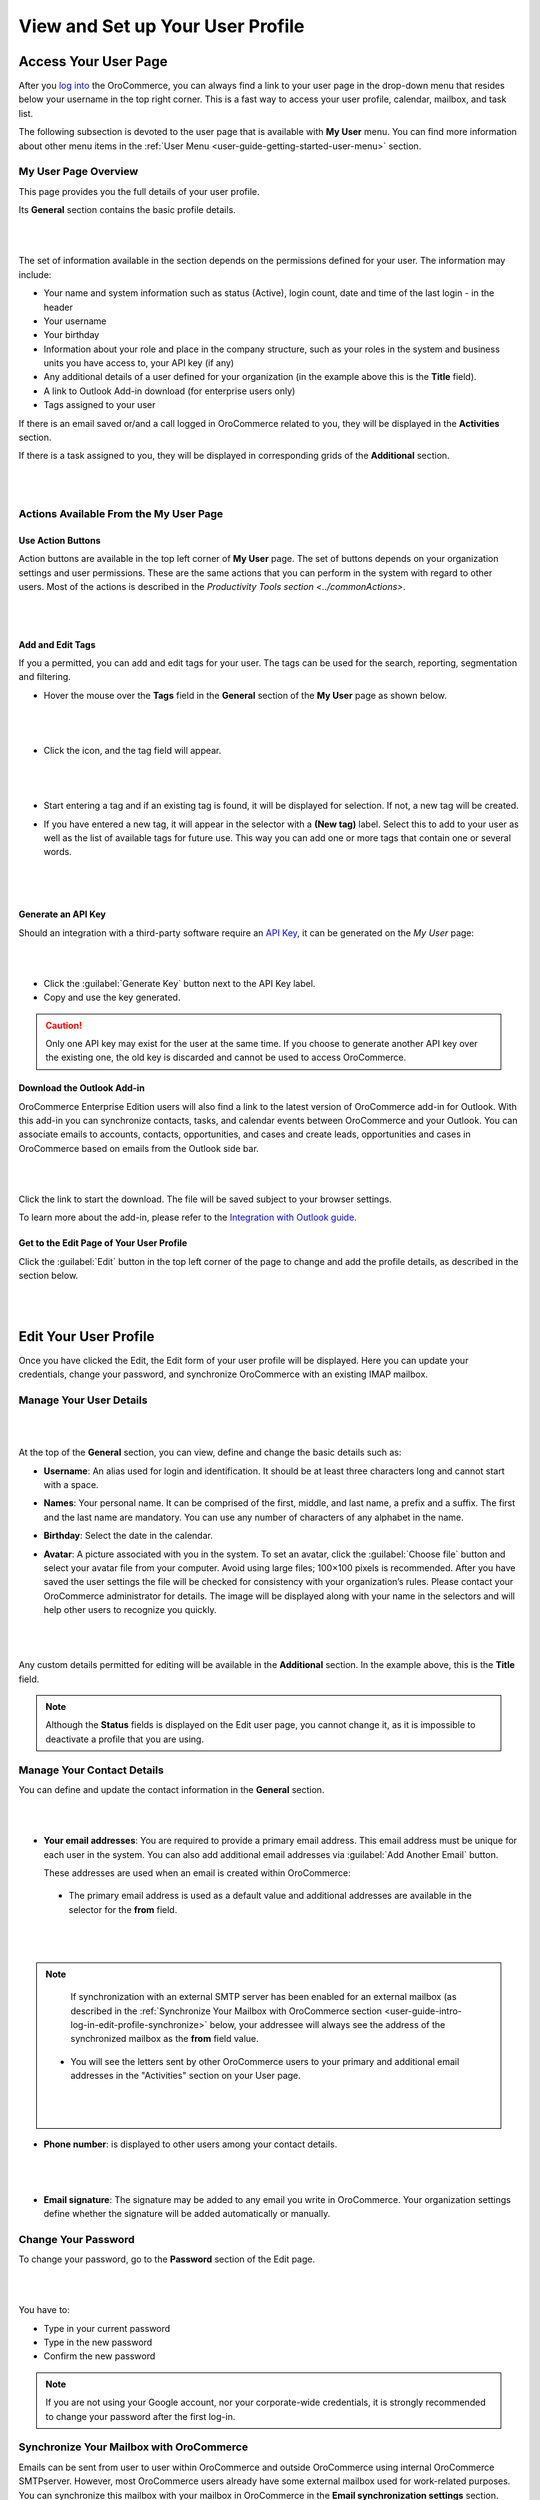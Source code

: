 View and Set up Your User Profile
=================================

.. _user-guide-getting-started-my-user:

Access Your User Page
---------------------

After you `log into <intro_log_in>`_ the OroCommerce, you can always find a link to your user page in the drop-down menu that resides below your username in the top right corner. This is a fast way to access your user profile, calendar, mailbox, and task list. 

The following subsection is devoted to the user page that is available with **My User** menu. You can find more information about other menu items in the :ref:`User Menu <user-guide-getting-started-user-menu>` section.

.. _user-guide-getting-started-my-user-overview:

My User Page Overview
^^^^^^^^^^^^^^^^^^^^^

This page provides you the full details of your user profile.

Its **General** section contains the basic profile details.

|

.. image:: /user_guide/img/getting_started/my_profile.png

|

The set of information available in the section depends on the permissions defined for your user. The information may include:

* Your name and system information such as status (Active), login count, date and time of the last login - in the header

* Your username 

* Your birthday

* Information about your role and place in the company structure, such as your roles in the system and business units 
  you have access to, your API key (if any)
  
* Any additional details of a user defined for your organization (in the example above this is the **Title** field).

* A link to Outlook Add-in download (for enterprise users only)

* Tags assigned to your user

If there is an email saved or/and a call logged in OroCommerce related to you, they will be displayed in the **Activities** section. 

.. image:: /user_guide/img/getting_started/intro/user_view_activities.png

If there is a task assigned to you, they will be displayed in corresponding grids of the **Additional** section.

|

.. image:: /user_guide/img/getting_started/intro/user_view_additional.png 

|

Actions Available From the My User Page
^^^^^^^^^^^^^^^^^^^^^^^^^^^^^^^^^^^^^^^

Use Action Buttons
""""""""""""""""""

Action buttons are available in the top left corner of **My User** page. The set of buttons depends on your organization settings and user permissions. These are the same actions that you can perform in the system with regard to other users. Most of the actions is described in the `Productivity Tools section <../commonActions>`.

|

.. image:: /user_guide/img/getting_started/intro/user_view_actions.png 

|

.. _user-guide-getting-started-my-user-tags:

Add and Edit Tags
"""""""""""""""""

If you a permitted, you can add and edit tags for your user. The tags can be used for the search, reporting, segmentation and filtering.

- Hover the mouse over the **Tags** field in the **General** section of the **My User** page as shown below.

  |

  |IntroTags|

  |
  
- Click the |IcEdit| icon, and the tag field will appear.

  |
  
  |IntroTags1|

  |
  
- Start entering a tag and if an existing tag is found, it will be displayed for selection. If not, a new tag will be 
  created.  

- If you have entered a new tag, it will appear in the selector with a **(New tag)** label. Select this to add to your 
  user as well as the list of available tags for future use. This way you can add one or more tags that contain one or 
  several words.
  
  |
  
  |IntroTags2|

  |
  
Generate an API Key
"""""""""""""""""""

Should an integration with a third-party software require an `API Key <https://en.wikipedia.org/wiki/Application_programming_interface_key>`_, it can be generated  on the *My User* page:

|

.. image:: /user_guide/img/getting_started/intro/user_view_apik.png

|

- Click the :guilabel:`Generate Key` button next to the API Key label.

- Copy and use the key generated.

.. caution::

    Only one API key may exist for the user at the same time. If you choose to generate another API key over the existing one, the old key is discarded and cannot be used to access OroCommerce.

.. _user-guide-getting-started-my-user-outlook:
    
Download the Outlook Add-in
"""""""""""""""""""""""""""

OroCommerce Enterprise Edition users will also find a link to the latest version of OroCommerce add-in for Outlook. 
With this add-in you can synchronize contacts, tasks, and calendar events between OroCommerce and your Outlook.  
You can associate emails to accounts, contacts, opportunities, and cases and create leads, opportunities and cases 
in OroCommerce based on emails from the Outlook side bar.

|

.. image:: /user_guide/img/getting_started/intro/user_outlook.png

|

Click the link to start the download. The file will be saved subject to your browser settings. 

To learn more about the add-in, please refer to the `Integration with Outlook guide <../system/configuration/integrations/ms-exchnage.html>`_.


Get to the Edit Page of Your User Profile
"""""""""""""""""""""""""""""""""""""""""

Click the :guilabel:`Edit` button in the top left corner of the page to change and add the profile details, as described in the section below.

|

.. image:: /user_guide/img/getting_started/intro/user_edit.png
    
|
    
.. _user-guide-getting-started-profile:
    
Edit Your User Profile
----------------------

Once you have clicked the Edit, the Edit form of your user profile will be displayed. Here you can update your 
credentials, change your password, and synchronize OroCommerce with an existing IMAP mailbox.

Manage Your User Details
^^^^^^^^^^^^^^^^^^^^^^^^

|

.. image:: /user_guide/img/getting_started/intro/user_edit_general.png

|

At the top of the **General** section, you can view, define and change the basic details such as:

- **Username**: An alias used for login and identification. It should be at least three characters long and cannot 
  start with a space.

- **Names**: Your personal name. It can be comprised of the first, middle, and last name, a prefix and a suffix. The 
  first and the last name are mandatory. You can use any number of characters of any alphabet in the name.

- **Birthday**: Select the date in the calendar. 

- **Avatar**: A picture associated with you in the system. To set an avatar, click the :guilabel:`Choose file` button 
  and select your avatar file from your computer. Avoid using large files; 100×100 pixels is recommended. After you have 
  saved the user settings the file will be checked for consistency with your organization’s rules.  Please contact your 
  OroCommerce administrator for details. The image will be displayed along with your name in the selectors and will help 
  other users to recognize you quickly.

  |
  
  |EditAvatar|

  |
  
Any custom details permitted for editing will be available in the **Additional** section. In the example above, this is 
the **Title** field.

.. note::

    Although the **Status** fields is displayed on the Edit user page, you cannot change it, as it is impossible to 
    deactivate a profile that you are using.

Manage Your Contact Details
^^^^^^^^^^^^^^^^^^^^^^^^^^^
 
You can define and update the contact information in  the **General** section. 

|

.. image:: /user_guide/img/getting_started/intro/user_edit_contacts.png 

|
  
- **Your email addresses**: You are required to provide a primary email address. This email address must be unique for 
  each user in the system. You can also add additional email addresses via :guilabel:`Add Another Email` button. 
  
  These addresses are used when an email is created within OroCommerce: 

 - The primary email address is used as a default value and additional addresses are available in the selector for the 
   **from** field.

   |
   
   |EmailFrom|

   |

.. note::

     If synchronization with an external SMTP server has been enabled for an external mailbox (as described in the 
     :ref:`Synchronize Your Mailbox with OroCommerce section <user-guide-intro-log-in-edit-profile-synchronize>` below, 
     your addressee will always see the address of the synchronized mailbox as the **from** field value.

 - You will see the letters sent by other OroCommerce users to your primary and additional email addresses in the 
   "Activities" section on your User page.
   
   |
   
   |EmailTo|
   
   |
   
- **Phone number**: is displayed to other users among your contact details.

  |
  
  |Phone|
  
  |
  
- **Email signature**: The signature may be added to any email you write in OroCommerce. Your organization settings define 
  whether the signature will be added automatically or manually. 


.. _user-guide-getting-started-profile-password:

Change Your Password
^^^^^^^^^^^^^^^^^^^^

To change your password, go to the **Password** section of the Edit page. 

|

.. image:: /user_guide/img/getting_started/intro/user_edit_password.png

|

You have to:

- Type in your current password

- Type in the new password

- Confirm the new password


.. note::

    If you are not using your Google account, nor your corporate-wide credentials, it is strongly recommended to change 
    your password after the first log-in.


.. _user-guide-intro-log-in-edit-profile-synchronize:

Synchronize Your Mailbox with OroCommerce
^^^^^^^^^^^^^^^^^^^^^^^^^^^^^^^^^^^^^^^^^

Emails can be sent from user to user within OroCommerce and outside OroCommerce using internal OroCommerce SMTPserver. However, most 
OroCommerce users already have some external mailbox used for work-related purposes. You can synchronize this mailbox with 
your mailbox in OroCommerce in the **Email synchronization settings** section.

|

.. image:: /user_guide/img/getting_started/intro/email_sync_1.png

|

To synchronize your existing mailbox with your mailbox in OroCommerce, go the the **Email synchronization settings** section.

OroCommerce can be synchronized with any IMAP/SMTP servers. A dedicated **Gmail** synchronization is available to simplify synchronization with Gmail-based accounts. 

If synchronization with an IMAP server has been defined, all the emails from synchronized folders of the external 
mailbox will be available to you in **My Emails** in OroCommerce. If If synchronization with an SMTP server has been defined, 
all the emails sent from OroCommerce will be available in the external mailbox.

Please note, that if SMTP synchronization has been enabled, your addressee will always see the mailbox address as the 
**from** field value.

.. note::

    If no synchronization has been enabled, emails received from other OroCommerce users will appear in the **Activity** 
    section of the **My User** page but not in **My Emails**. Emails from a synchronized mailbox can be reached from the 
    both.

Synchronize with any IMAP/SMTP Server
"""""""""""""""""""""""""""""""""""""

The functionality can be used to synchronize any IMAP/SMTP server with your mailbox in OroCommerce. 

- Select the Account Type - **Other** (if available). If this is an only option enabled for the system, the selector 
  won’t be displayed - skip the step.
  
  |
  
  |EmailSync2|

  |
  
* In order to **receive emails** from the external mailbox in OroCommerce:

  - Check the **Enable IMAP** box.

  - Provide your IMAP credentials: host, port, and encryption type (contact your administrator for assistance).

- In order to **synchronize emails sent** from OroCommerce in to the external mailbox:

  - Check the **Enable SMTP** box.

  - Provide your SMTP credentials: host, port, and encryption type (contact your administrator for assistance).

.. hint::

    If you choose not to enable SMTP synchronization, you will still be able to send emails from OroCommerce, but they won’t 
    be synced with the email server and you will not see them in other email clients (such as Outlook or Gmail web 
    interface). We strongly recommend to enable SMTP at all times.

* In order to **finish the synchronization**:

  - Provide your access credentials: your login/username (usually the email address itself) and password used to access 
    the mailbox.
   
  - Click the :guilabel:`Check Connection/Retrieve Folders` button. 

  - Once connection has been established , you will see the list of folders. Check the folders you want to synchronize 
    with OroCommerce.

  - Save the user profile.
  
|
  
|EmailSyncYahoo|
  
|  

Syncing with Gmail
""""""""""""""""""

You may use the generic IMAP/SMTP synchronization described above for your Gmail account, however,you must allow access 
for **less secure apps** in your Gmail settings first. (Please see detailed instructions 
`here <https://support.google.com/mail/troubleshooter/1668960?hl=en&rd=1#ts=1665018%2C1665144>`_.) 

To avoid this step and improve security we strongly recommend to use the dedicated functionality described below.
This section applies to both @gmail.com customers and Google Apps customers.(Check with your email administrator if you 
doubt).

- Select the Account Type - **Gmail** and click the :guilabel:`Connect` button that appears below.

  |
  
  |EmailSync3|
  
  |
  
.. note::

    This option is only available if your OroCommerce instance is connected with a Google Apps account. Please check with 
    your system administrator if you want to enable Gmail synchronization for your account.

 - If you haven’t used a Google account in your browser (or if its cache has been cleared), the Sign-in form will appear. 
   Use it to log in to your account.

   |
  
   |EmailSyncGM1|

   |

 - If you are using several Gmail accounts in your browser, you will see a list of them. Select the account for which 
   you want to enable synchronization with OroCommerce, then log in (if necessary).
   
   |
   
   |EmailSyncGM2|
   
   |
   
 - As soon as you are logged into a single Gmail account, you need to let OroCommerce view and manage your mail, and give it 
   offline access to your mailbox.
   
   |
   
   |EmailSyncGM3|
   
   |EmailSyncGM4|

   |
   
.. hint::

    Make sure that pop-up windows from your OroCommerce instance are not blocked.


- After the connection has been established, you will see the connected account name (your email address) and the list of 
  folders that can be refreshed with the :guilabel:`Retrieve Folders` button.

  |
  
  |EmailSyncGM5|
  
  |
  
Select the folders you want to synchronize and save your user profile. The synchronization will start immediately, but 
the full sync can take a while depending on the size of your mailbox.

Change the Synchronized Mailbox
"""""""""""""""""""""""""""""""

If you want to change the mailbox you sync with OroCommerce, simply change the IMAP/SMTP credentials for generic IMAP sync, 
or remove the connected Gmail account, change your primary email address, and sync with Gmail again.

.. caution::

    If you change the synced mailbox, all emails from the previous mailbox will be deleted from OroCommerce.   
    
Configuring Mailboxes in the Multi-Organization Environment
"""""""""""""""""""""""""""""""""""""""""""""""""""""""""""

If you want to work with email in :ref:`multiple organizations <user-guide-getting-started-change-organization>`, you 
have to configure a mailbox for every organization. You can synchronize different external mailboxes or the 
same external mailbox for your user in different organizations.


Save the Changes
----------------
Click the :guilabel:`Save and Close` button in the top right corner to save the changes to your profile and return to 
the **My User** page.

Logout
------

Go to the User Menu in the top right corner of the page, and select the **Logout** item.

|

.. image:: /user_guide/img/getting_started/intro/user_logout.png





.. |IcEdit| image:: /user_guide/img/common/buttons/IcEdit.png
   :align: middle
 
.. |IntroTags| image:: /user_guide/img/getting_started/intro/user_view_tags.png    

.. |IntroTags1| image:: /user_guide/img/getting_started/intro/user_view_tags_1.png    

.. |IntroTags2| image:: /user_guide/img/getting_started/intro/user_view_tags_2.png    

.. |EditAvatar| image:: /user_guide/img/getting_started/intro/user_edit_avatar.png   

.. |EmailFrom| image:: /user_guide/img/getting_started/intro/user_edit_email_from.png   

.. |EmailTo| image:: /user_guide/img/getting_started/intro/user_edit_email_to.png   

.. |Phone| image:: /user_guide/img/getting_started/intro/user_edit_phone.png   

.. |EmailSync2| image:: /user_guide/img/getting_started/intro/email_sync_2.png   

.. |EmailSyncYahoo| image:: /user_guide/img/getting_started/intro/email_sync_yahoo.png 

.. |EmailSync3| image:: /user_guide/img/getting_started/intro/email_sync_3.png  

.. |EmailSyncGM1| image:: /user_guide/img/getting_started/intro/email_sync_gm_1.png  

.. |EmailSyncGM2| image:: /user_guide/img/getting_started/intro/email_sync_gm_2.png  

.. |EmailSyncGM3| image:: /user_guide/img/getting_started/intro/email_sync_gm_3.png  

.. |EmailSyncGM4| image:: /user_guide/img/getting_started/intro/email_sync_gm_4.png  

.. |EmailSyncGM5| image:: /user_guide/img/getting_started/intro/email_sync_gm_5.png  




